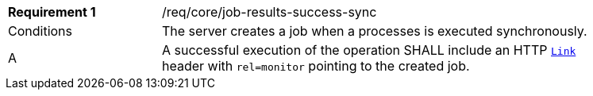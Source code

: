 [[req_core_job-results-success-sync]]
[width="90%",cols="2,6a"]
|===
|*Requirement {counter:req-id}* |/req/core/job-results-success-sync +
^|Conditions |The server creates a job when a processes is executed synchronously.
^|A |A successful execution of the operation SHALL include an HTTP https://datatracker.ietf.org/doc/html/rfc8288#section-3[`Link`] header with `rel=monitor` pointing to the created job.
|===
